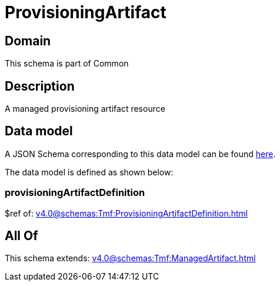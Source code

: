 = ProvisioningArtifact

[#domain]
== Domain

This schema is part of Common

[#description]
== Description

A managed provisioning artifact resource


[#data_model]
== Data model

A JSON Schema corresponding to this data model can be found https://tmforum.org[here].

The data model is defined as shown below:


=== provisioningArtifactDefinition
$ref of: xref:v4.0@schemas:Tmf:ProvisioningArtifactDefinition.adoc[]


[#all_of]
== All Of

This schema extends: xref:v4.0@schemas:Tmf:ManagedArtifact.adoc[]
